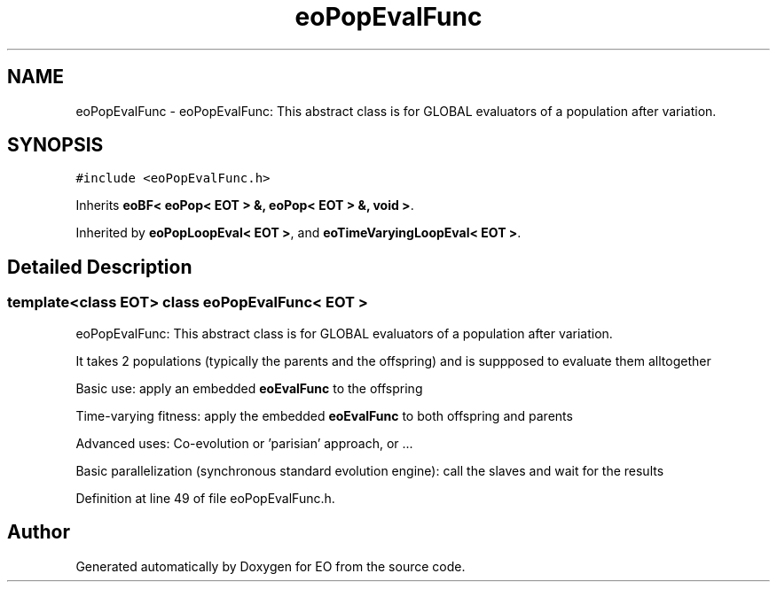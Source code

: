 .TH "eoPopEvalFunc" 3 "19 Oct 2006" "Version 0.9.4-cvs" "EO" \" -*- nroff -*-
.ad l
.nh
.SH NAME
eoPopEvalFunc \- eoPopEvalFunc: This abstract class is for GLOBAL evaluators of a population after variation.  

.PP
.SH SYNOPSIS
.br
.PP
\fC#include <eoPopEvalFunc.h>\fP
.PP
Inherits \fBeoBF< eoPop< EOT > &, eoPop< EOT > &, void >\fP.
.PP
Inherited by \fBeoPopLoopEval< EOT >\fP, and \fBeoTimeVaryingLoopEval< EOT >\fP.
.PP
.SH "Detailed Description"
.PP 

.SS "template<class EOT> class eoPopEvalFunc< EOT >"
eoPopEvalFunc: This abstract class is for GLOBAL evaluators of a population after variation. 

It takes 2 populations (typically the parents and the offspring) and is suppposed to evaluate them alltogether
.PP
Basic use: apply an embedded \fBeoEvalFunc\fP to the offspring
.PP
Time-varying fitness: apply the embedded \fBeoEvalFunc\fP to both offspring and parents
.PP
Advanced uses: Co-evolution or 'parisian' approach, or ...
.PP
Basic parallelization (synchronous standard evolution engine): call the slaves and wait for the results 
.PP
Definition at line 49 of file eoPopEvalFunc.h.

.SH "Author"
.PP 
Generated automatically by Doxygen for EO from the source code.
